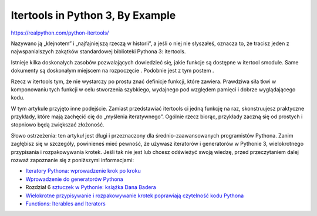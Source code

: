 Itertools in Python 3, By Example
=================================

https://realpython.com/python-itertools/

Nazywano ją „klejnotem” i „najfajniejszą rzeczą w historii”, a jeśli o niej nie słyszałeś, oznacza to, że tracisz jeden z najwspanialszych zakątków standardowej biblioteki Pythona 3: itertools.

Istnieje kilka doskonałych zasobów pozwalających dowiedzieć się, jakie funkcje są dostępne w itertool smodule. Same dokumenty są doskonałym miejscem na rozpoczęcie . Podobnie jest z tym postem .

Rzecz w itertools tym, że nie wystarczy po prostu znać definicje funkcji, które zawiera. Prawdziwa siła tkwi w komponowaniu tych funkcji w celu stworzenia szybkiego, wydajnego pod względem pamięci i dobrze wyglądającego kodu.

W tym artykule przyjęto inne podejście. Zamiast przedstawiać itertools ci jedną funkcję na raz, skonstruujesz praktyczne przykłady, które mają zachęcić cię do „myślenia iteratywnego”. Ogólnie rzecz biorąc, przykłady zaczną się od prostych i stopniowo będą zwiększać złożoność.

Słowo ostrzeżenia: ten artykuł jest długi i przeznaczony dla średnio-zaawansowanych programistów Pythona. Zanim zagłębisz się w szczegóły, powinieneś mieć pewność, że używasz iteratorów i generatorów w Pythonie 3, wielokrotnego przypisania i rozpakowywania krotek. Jeśli tak nie jest lub chcesz odświeżyć swoją wiedzę, przed przeczytaniem dalej rozważ zapoznanie się z poniższymi informacjami:

* `Iteratory Pythona: wprowadzenie krok po kroku <https://dbader.org/blog/python-iterators>`_
* `Wprowadzenie do generatorów Pythona <https://realpython.com/introduction-to-python-generators/>`_
* Rozdział 6 `sztuczek w Pythonie: książka Dana Badera <https://www.amazon.co.uk/dp/1775093301/?tag=adnruk-21>`_
* `Wielokrotne przypisywanie i rozpakowywanie krotek poprawiają czytelność kodu Pythona <https://treyhunner.com/2018/03/tuple-unpacking-improves-python-code-readability/>`_

* `Functions: Iterables and Iterators <https://realpython.com/lessons/functions-iterables-and-iterators/>`_